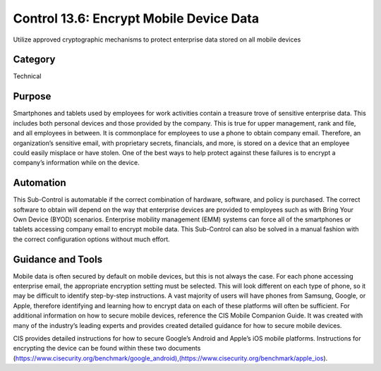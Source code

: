 Control 13.6: Encrypt Mobile Device Data 
==============================================================

Utilize approved cryptographic mechanisms to protect enterprise data stored on all mobile devices

Category
________
Technical

Purpose
_______
Smartphones and tablets used by employees for work activities contain a treasure trove of sensitive enterprise data. This includes both personal devices and those provided by the company. This is true for upper management, rank and file, and all employees in between. It is commonplace for employees to use a phone to obtain company email. Therefore, an organization’s sensitive email, with proprietary secrets, financials, and more, is stored on a device that an employee could easily misplace or have stolen. One of the best ways to help protect against these failures is to encrypt a company’s information while on the device. 

Automation
__________
This Sub-Control is automatable if the correct combination of hardware, software, and policy is purchased. The correct software to obtain will depend on the way that enterprise devices are provided to employees such as with Bring Your Own Device (BYOD) scenarios. Enterprise mobility management (EMM) systems can force all of the smartphones or tablets accessing company email to encrypt mobile data. This Sub-Control can also be solved in a manual fashion with the correct configuration options without much effort. 

Guidance and Tools 
__________________
Mobile data is often secured by default on mobile devices, but this is not always the case. For each phone accessing enterprise email, the appropriate encryption setting must be selected. This will look different on each type of phone, so it may be difficult to identify step-by-step instructions. A vast majority of users will have phones from Samsung, Google, or Apple, therefore identifying and learning how to encrypt data on each of these platforms will often be sufficient. For additional information on how to secure mobile devices, reference the CIS Mobile Companion Guide. It was created with many of the industry’s leading experts and provides created detailed guidance for how to secure mobile devices. 

.. image:: _static/BenchmarksLogo.png

CIS provides detailed instructions for how to secure Google’s Android and Apple’s iOS mobile platforms. Instructions for encrypting the device can be found within these two documents (https://www.cisecurity.org/benchmark/google_android),(https://www.cisecurity.org/benchmark/apple_ios). 

